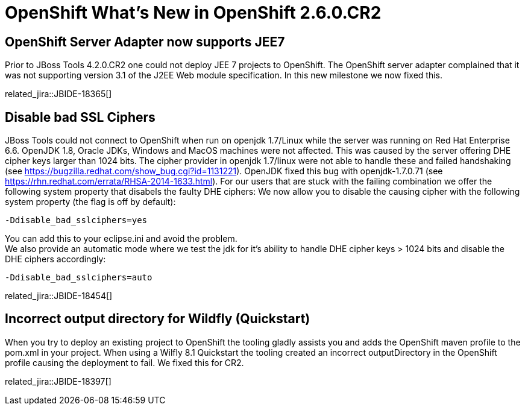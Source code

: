 = OpenShift What's New in OpenShift 2.6.0.CR2
:page-layout: whatsnew
:page-component_id: openshift
:page-component_version: 2.6.0.GA
:page-product_id: jbt_core 
:page-product_version: 4.2.0.GA

== OpenShift Server Adapter now supports JEE7
Prior to JBoss Tools 4.2.0.CR2 one could not deploy JEE 7 projects to OpenShift. 
The OpenShift server adapter complained that it was not supporting version 3.1 of the J2EE Web module specification. 
In this new milestone we now fixed this.

related_jira::JBIDE-18365[]

== Disable bad SSL Ciphers
JBoss Tools could not connect to OpenShift when run on openjdk 1.7/Linux while the server was running on Red Hat Enterprise 6.6. 
OpenJDK 1.8, Oracle JDKs, Windows and MacOS machines were not affected.
This was caused by the server offering DHE cipher keys larger than 1024 bits. 
The cipher provider in openjdk 1.7/linux were not able to handle these and failed handshaking (see https://bugzilla.redhat.com/show_bug.cgi?id=1131221).
OpenJDK fixed this bug with openjdk-1.7.0.71 (see https://rhn.redhat.com/errata/RHSA-2014-1633.html). 
For our users that are stuck with the failing combination we offer the following system property that disabels the faulty DHE ciphers:
We now allow you to disable the causing cipher with the following system property (the flag is off by default):

 -Ddisable_bad_sslciphers=yes

You can add this to your eclipse.ini and avoid the problem. +
We also provide an automatic mode where we test the jdk for it's ability to handle DHE cipher keys > 1024 bits and disable the DHE ciphers accordingly:

 -Ddisable_bad_sslciphers=auto

related_jira::JBIDE-18454[]

== Incorrect output directory for Wildfly (Quickstart)
When you try to deploy an existing project to OpenShift the tooling gladly assists you and adds the OpenShift maven profile to the pom.xml in your project.
When using a Wilfly 8.1 Quickstart the tooling created an incorrect outputDirectory in the OpenShift profile causing the deployment to fail. We fixed this for CR2.

related_jira::JBIDE-18397[]
